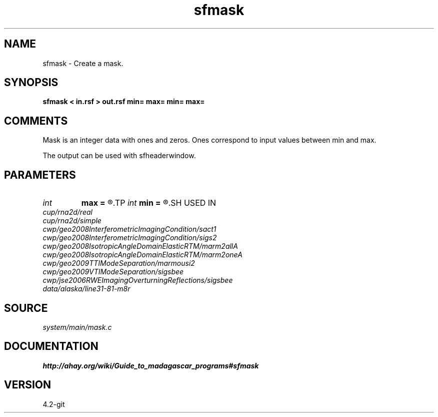 .TH sfmask 1  "APRIL 2023" Madagascar "Madagascar Manuals"
.SH NAME
sfmask \- Create a mask.
.SH SYNOPSIS
.B sfmask < in.rsf > out.rsf min= max= min= max=
.SH COMMENTS

Mask is an integer data with ones and zeros. 
Ones correspond to input values between min and max.

The output can be used with sfheaderwindow.

.SH PARAMETERS
.PD 0
.TP
.I int    
.B max
.B =
.R  	maximum header value
.TP
.I int    
.B min
.B =
.R  	minimum header value
.SH USED IN
.TP
.I cup/rna2d/real
.TP
.I cup/rna2d/simple
.TP
.I cwp/geo2008InterferometricImagingCondition/sact1
.TP
.I cwp/geo2008InterferometricImagingCondition/sigs2
.TP
.I cwp/geo2008IsotropicAngleDomainElasticRTM/marm2allA
.TP
.I cwp/geo2008IsotropicAngleDomainElasticRTM/marm2oneA
.TP
.I cwp/geo2009TTIModeSeparation/marmousi2
.TP
.I cwp/geo2009VTIModeSeparation/sigsbee
.TP
.I cwp/jse2006RWEImagingOverturningReflections/sigsbee
.TP
.I data/alaska/line31-81-m8r
.SH SOURCE
.I system/main/mask.c
.SH DOCUMENTATION
.BR http://ahay.org/wiki/Guide_to_madagascar_programs#sfmask
.SH VERSION
4.2-git
